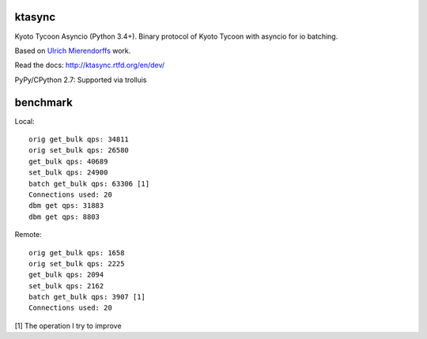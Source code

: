 ktasync
=======

Kyoto Tycoon Asyncio (Python 3.4+). Binary protocol of Kyoto Tycoon with asyncio
for io batching.

Based on `Ulrich Mierendorffs`_ work.

.. _`Ulrich Mierendorffs`: http://www.ulrichmierendorff.com/software/kyoto_tycoon/python_library.html

Read the docs: http://ktasync.rtfd.org/en/dev/

PyPy/CPython 2.7: Supported via trolluis

benchmark
=========

Local::

    orig get_bulk qps: 34811
    orig set_bulk qps: 26580
    get_bulk qps: 40689
    set_bulk qps: 24900
    batch get_bulk qps: 63306 [1]
    Connections used: 20
    dbm get qps: 31883
    dbm get qps: 8803

Remote::


    orig get_bulk qps: 1658
    orig set_bulk qps: 2225
    get_bulk qps: 2094
    set_bulk qps: 2162
    batch get_bulk qps: 3907 [1]
    Connections used: 20

[1] The operation I try to improve
